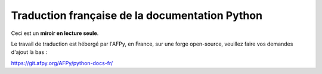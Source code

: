 Traduction française de la documentation Python
===============================================

Ceci est un **miroir en lecture seule**.

Le travail de traduction est hébergé par l'AFPy, en France, sur une
forge open-source, veuillez faire vos demandes d'ajout là bas :

https://git.afpy.org/AFPy/python-docs-fr/
